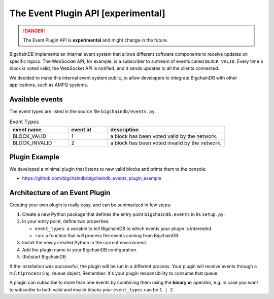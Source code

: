 The Event Plugin API [experimental]
===================================

.. danger::
    The Event Plugin API is **experimental** and might change in the future.

BigchainDB implements an internal event system that allows different software
components to receive updates on specific topics. The WebSocket API, for example,
is a subscriber to a stream of events called ``BLOCK_VALID``. Every time a block is
voted valid, the WebSocket API is notified, and it sends updates to all the
clients connected.

We decided to make this internal event system public, to allow developers to
integrate BigchainDB with other applications, such as AMPQ systems.


Available events
----------------

The event types are listed in the source file ``bigchaindb/events.py``.

.. list-table:: Event Types
   :widths: 15 10 30
   :header-rows: 1

   * - event name
     - event id
     - description
   * - BLOCK_VALID
     - 1
     - a block has been voted valid by the network.
   * - BLOCK_INVALID
     - 2
     - a block has been voted invalid by the network.



Plugin Example
----------------

We developed a minimal plugin that listens to new valid blocks and prints them
to the console:

- https://github.com/bigchaindb/bigchaindb_events_plugin_example


Architecture of an Event Plugin
-------------------------------

Creating your own plugin is really easy, and can be summarized in few steps:

1. Create a new Python package that defines the entry point ``bigchaindb.events`` in its ``setup.py``.
2. In your entry point, define two properties:

   - ``event_types``: a variable to tell BigchainDB to which events your plugin is interested.
   - ``run``: a function that will process the events coming from BigchainDB.
3. Install the newly created Python in the current environment.
4. Add the plugin name to your BigchainDB configuration.
5. (Re)start BigchainDB

If the installation was successful, the plugin will be run in a different
process. Your plugin will receive events through a ``multiprocessing.Queue``
object. Remember: it's your plugin responsibility to consume that queue.

A plugin can subscribe to more than one events by combining them using the
**binary or** operator, e.g. in case you want to subscribe to both valid and
invalid blocks your ``event_types`` can be ``1 | 2``.
